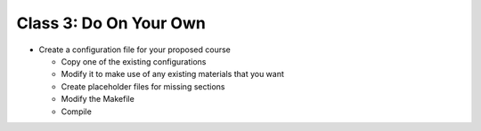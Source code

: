.. This file is part of the OpenDSA eTextbook project. See
.. http://algoviz.org/OpenDSA for more details.
.. Copyright (c) 2012-2013 by the OpenDSA Project Contributors, and
.. distributed under an MIT open source license.

.. avmetadata::
   :author: Cliff Shaffer
   :satisfies: OpenDSA Introduction
   :topic: Introduction

Class 3: Do On Your Own
=======================

*  Create a configuration file for your proposed course

   *  Copy one of the existing configurations
   *  Modify it to make use of any existing materials that you want
   *  Create placeholder files for missing sections
   *  Modify the Makefile
   *  Compile
